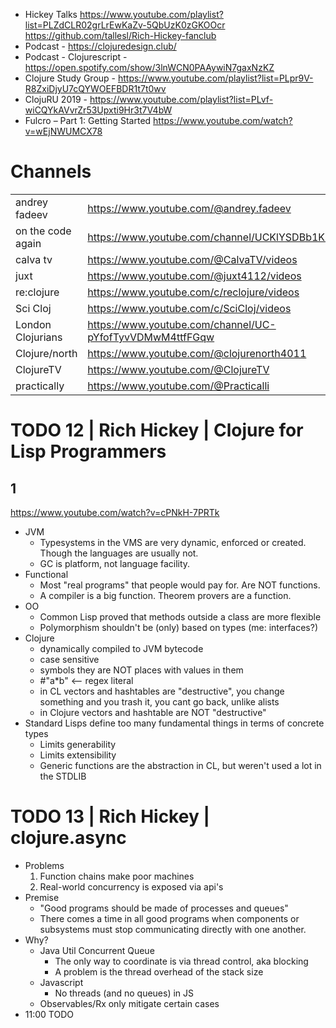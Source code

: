 - Hickey Talks
  https://www.youtube.com/playlist?list=PLZdCLR02grLrEwKaZv-5QbUzK0zGKOOcr
  https://github.com/tallesl/Rich-Hickey-fanclub
- Podcast - https://clojuredesign.club/
- Podcast - Clojurescript - https://open.spotify.com/show/3lnWCN0PAAywiN7gaxNzKZ
- Clojure Study Group - https://www.youtube.com/playlist?list=PLpr9V-R8ZxiDjyU7cQYWOEFBDR1t7t0wv
- ClojuRU 2019 - https://www.youtube.com/playlist?list=PLvf-wiCQYkAVvrZr53Upxti9Hr3t7V4bW
- Fulcro – Part 1: Getting Started https://www.youtube.com/watch?v=wEjNWUMCX78

* Channels
|-------------------+----------------------------------------------------------|
| andrey fadeev     | https://www.youtube.com/@andrey.fadeev                   |
| on the code again | https://www.youtube.com/channel/UCKlYSDBb1KBcZyCRbniW1ig |
| calva tv          | https://www.youtube.com/@CalvaTV/videos                  |
| juxt              | https://www.youtube.com/@juxt4112/videos                 |
| re:clojure        | https://www.youtube.com/c/reclojure/videos               |
| Sci Cloj          | https://www.youtube.com/c/SciCloj/videos                 |
| London Clojurians | https://www.youtube.com/channel/UC-pYfofTyvVDMwM4ttfFGqw |
| Clojure/north     | https://www.youtube.com/@clojurenorth4011                |
| ClojureTV         | https://www.youtube.com/@ClojureTV                       |
| practically       | https://www.youtube.com/@Practicalli                     |
|-------------------+----------------------------------------------------------|

* TODO 12 | Rich Hickey | Clojure for Lisp Programmers
** 1
https://www.youtube.com/watch?v=cPNkH-7PRTk
- JVM
  - Typesystems in the VMS are very dynamic, enforced or created.
    Though the languages are usually not.
  - GC is platform, not language facility.
- Functional
  - Most "real programs" that people would pay for.
    Are NOT functions.
  - A compiler is a big function.
    Theorem provers are a function.
- OO
  - Common Lisp proved that methods outside a class are more flexible
  - Polymorphism shouldn't be (only) based on types (me: interfaces?)
- Clojure
  - dynamically compiled to JVM bytecode
  - case sensitive
  - symbols they are NOT places with values in them
  - #"a*b" <-- regex literal
  - in CL vectors and hashtables are "destructive", you change something and you trash it, you cant go back, unlike alists
  - in Clojure vectors and hashtable are NOT "destructive"
- Standard Lisps define too many fundamental things in terms of concrete types
  - Limits generability
  - Limits extensibility
  - Generic functions are the abstraction in CL, but weren't used a lot in the STDLIB
* TODO 13 | Rich Hickey | clojure.async
- Problems
  1) Function chains make poor machines
  2) Real-world concurrency is exposed via api's
- Premise
  - "Good programs should be made of processes and queues"
  - There comes a time in all good programs
    when components or subsystems must stop communicating
    directly with one another.
- Why?
  - Java Util Concurrent Queue
    - The only way to coordinate is via thread control, aka blocking
    - A problem is the thread overhead of the stack size
  - Javascript
    - No threads (and no queues) in JS
  - Observables/Rx only mitigate certain cases
- 11:00 TODO
